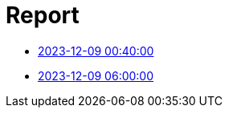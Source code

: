= Report
:page-jupyter: true
:page-plotly: true

* xref:output_20231209-0040.adoc[2023-12-09 00:40:00]
* xref:output_20231211-0600.adoc[2023-12-09 06:00:00]
